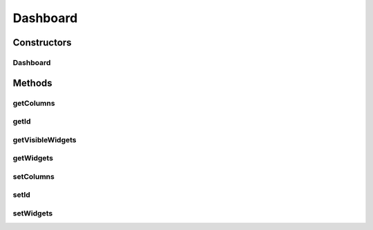 .. java:import:: java.io Serializable

.. java:import:: java.util ArrayList

.. java:import:: java.util List

.. java:import:: javax.persistence Column

.. java:import:: javax.persistence Entity

.. java:import:: javax.persistence FetchType

.. java:import:: javax.persistence GeneratedValue

.. java:import:: javax.persistence GenerationType

.. java:import:: javax.persistence Id

.. java:import:: javax.persistence OneToMany

.. java:import:: javax.persistence OrderBy

.. java:import:: javax.persistence SequenceGenerator

.. java:import:: javax.persistence Table

.. java:import:: org.hibernate.annotations Cascade

.. java:import:: org.hibernate.annotations CascadeType

Dashboard
=========

.. java:package:: com.ncr.ATMMonitoring.pojo
   :noindex:

.. java:type:: @Entity @Table public class Dashboard implements Serializable

   The Dashboard Pojo.

   :author: Rafael Luque (rafael.luque@osoco.es)

Constructors
------------
Dashboard
^^^^^^^^^

.. java:constructor:: public Dashboard()
   :outertype: Dashboard

   Instantiates a new dashboard.

Methods
-------
getColumns
^^^^^^^^^^

.. java:method:: public Integer getColumns()
   :outertype: Dashboard

   Gets the columns.

   :return: the columns

getId
^^^^^

.. java:method:: public Integer getId()
   :outertype: Dashboard

   Gets the id.

   :return: the id

getVisibleWidgets
^^^^^^^^^^^^^^^^^

.. java:method:: public List<Widget> getVisibleWidgets()
   :outertype: Dashboard

   Gets the visible widgets.

   :return: the visible widgets

getWidgets
^^^^^^^^^^

.. java:method:: public List<Widget> getWidgets()
   :outertype: Dashboard

   Gets the widgets.

   :return: the widgets

setColumns
^^^^^^^^^^

.. java:method:: public void setColumns(Integer columns)
   :outertype: Dashboard

   Sets the columns.

   :param columns: the new columns

setId
^^^^^

.. java:method:: public void setId(Integer id)
   :outertype: Dashboard

   Sets the id.

   :param id: the new id

setWidgets
^^^^^^^^^^

.. java:method:: public void setWidgets(List<Widget> widgets)
   :outertype: Dashboard

   Sets the widgets.

   :param widgets: the new widgets

